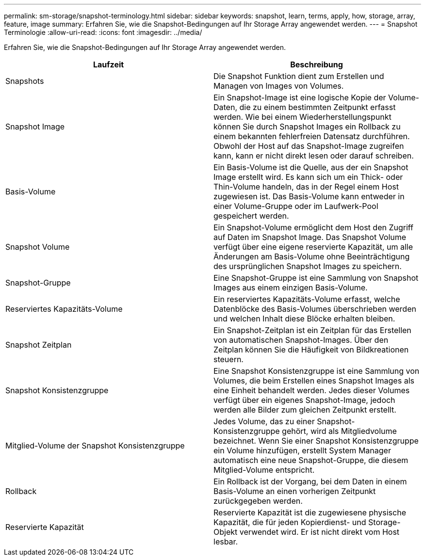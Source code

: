 ---
permalink: sm-storage/snapshot-terminology.html 
sidebar: sidebar 
keywords: snapshot, learn, terms, apply, how, storage, array, feature, image 
summary: Erfahren Sie, wie die Snapshot-Bedingungen auf Ihr Storage Array angewendet werden. 
---
= Snapshot Terminologie
:allow-uri-read: 
:icons: font
:imagesdir: ../media/


[role="lead"]
Erfahren Sie, wie die Snapshot-Bedingungen auf Ihr Storage Array angewendet werden.

[cols="2*"]
|===
| Laufzeit | Beschreibung 


 a| 
Snapshots
 a| 
Die Snapshot Funktion dient zum Erstellen und Managen von Images von Volumes.



 a| 
Snapshot Image
 a| 
Ein Snapshot-Image ist eine logische Kopie der Volume-Daten, die zu einem bestimmten Zeitpunkt erfasst werden. Wie bei einem Wiederherstellungspunkt können Sie durch Snapshot Images ein Rollback zu einem bekannten fehlerfreien Datensatz durchführen. Obwohl der Host auf das Snapshot-Image zugreifen kann, kann er nicht direkt lesen oder darauf schreiben.



 a| 
Basis-Volume
 a| 
Ein Basis-Volume ist die Quelle, aus der ein Snapshot Image erstellt wird. Es kann sich um ein Thick- oder Thin-Volume handeln, das in der Regel einem Host zugewiesen ist. Das Basis-Volume kann entweder in einer Volume-Gruppe oder im Laufwerk-Pool gespeichert werden.



 a| 
Snapshot Volume
 a| 
Ein Snapshot-Volume ermöglicht dem Host den Zugriff auf Daten im Snapshot Image. Das Snapshot Volume verfügt über eine eigene reservierte Kapazität, um alle Änderungen am Basis-Volume ohne Beeinträchtigung des ursprünglichen Snapshot Images zu speichern.



 a| 
Snapshot-Gruppe
 a| 
Eine Snapshot-Gruppe ist eine Sammlung von Snapshot Images aus einem einzigen Basis-Volume.



 a| 
Reserviertes Kapazitäts-Volume
 a| 
Ein reserviertes Kapazitäts-Volume erfasst, welche Datenblöcke des Basis-Volumes überschrieben werden und welchen Inhalt diese Blöcke erhalten bleiben.



 a| 
Snapshot Zeitplan
 a| 
Ein Snapshot-Zeitplan ist ein Zeitplan für das Erstellen von automatischen Snapshot-Images. Über den Zeitplan können Sie die Häufigkeit von Bildkreationen steuern.



 a| 
Snapshot Konsistenzgruppe
 a| 
Eine Snapshot Konsistenzgruppe ist eine Sammlung von Volumes, die beim Erstellen eines Snapshot Images als eine Einheit behandelt werden. Jedes dieser Volumes verfügt über ein eigenes Snapshot-Image, jedoch werden alle Bilder zum gleichen Zeitpunkt erstellt.



 a| 
Mitglied-Volume der Snapshot Konsistenzgruppe
 a| 
Jedes Volume, das zu einer Snapshot-Konsistenzgruppe gehört, wird als Mitgliedvolume bezeichnet. Wenn Sie einer Snapshot Konsistenzgruppe ein Volume hinzufügen, erstellt System Manager automatisch eine neue Snapshot-Gruppe, die diesem Mitglied-Volume entspricht.



 a| 
Rollback
 a| 
Ein Rollback ist der Vorgang, bei dem Daten in einem Basis-Volume an einen vorherigen Zeitpunkt zurückgegeben werden.



 a| 
Reservierte Kapazität
 a| 
Reservierte Kapazität ist die zugewiesene physische Kapazität, die für jeden Kopierdienst- und Storage-Objekt verwendet wird. Er ist nicht direkt vom Host lesbar.

|===